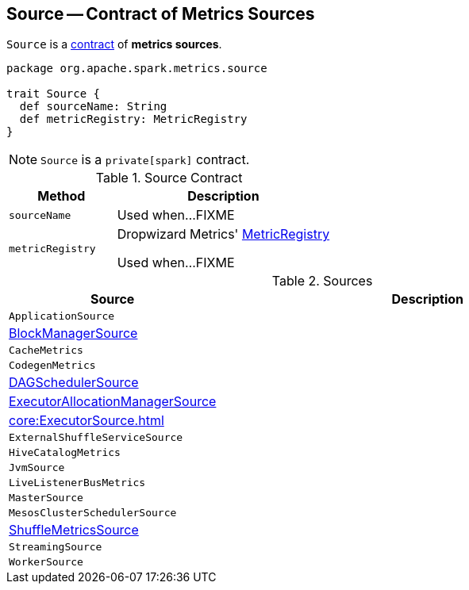== [[Source]] Source -- Contract of Metrics Sources

`Source` is a <<contract, contract>> of *metrics sources*.

[[contract]]
[source, scala]
----
package org.apache.spark.metrics.source

trait Source {
  def sourceName: String
  def metricRegistry: MetricRegistry
}
----

NOTE: `Source` is a `private[spark]` contract.

.Source Contract
[cols="1,2",options="header",width="100%"]
|===
| Method
| Description

| `sourceName`
| [[sourceName]] Used when...FIXME

| `metricRegistry`
| [[metricRegistry]] Dropwizard Metrics' https://metrics.dropwizard.io/3.1.0/apidocs/com/codahale/metrics/MetricRegistry.html[MetricRegistry]

Used when...FIXME
|===

[[implementations]]
.Sources
[cols="1,2",options="header",width="100%"]
|===
| Source
| Description

| `ApplicationSource`
| [[ApplicationSource]]

| xref:storage:spark-BlockManager-BlockManagerSource.adoc[BlockManagerSource]
| [[BlockManagerSource]]

| `CacheMetrics`
| [[CacheMetrics]]

| `CodegenMetrics`
| [[CodegenMetrics]]

| xref:metrics:spark-scheduler-DAGSchedulerSource.adoc[DAGSchedulerSource]
| [[DAGSchedulerSource]]

| xref:ROOT:spark-service-ExecutorAllocationManagerSource.adoc[ExecutorAllocationManagerSource]
| [[ExecutorAllocationManagerSource]]

| xref:core:ExecutorSource.adoc[]
| [[ExecutorSource]]

| `ExternalShuffleServiceSource`
| [[ExternalShuffleServiceSource]]

| `HiveCatalogMetrics`
| [[HiveCatalogMetrics]]

| `JvmSource`
| [[JvmSource]]

| `LiveListenerBusMetrics`
| [[LiveListenerBusMetrics]]

| `MasterSource`
| [[MasterSource]]

| `MesosClusterSchedulerSource`
| [[MesosClusterSchedulerSource]]

| link:spark-BlockManager-ShuffleMetricsSource.adoc[ShuffleMetricsSource]
| [[ShuffleMetricsSource]]

| `StreamingSource`
| [[StreamingSource]]

| `WorkerSource`
| [[WorkerSource]]
|===
